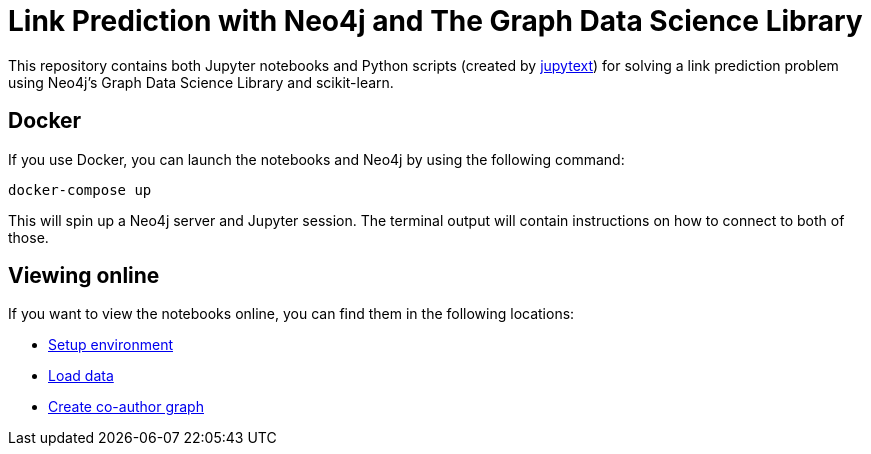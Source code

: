 = Link Prediction with Neo4j and The Graph Data Science Library

This repository contains both Jupyter notebooks and Python scripts (created by https://github.com/mwouts/jupytext[jupytext^]) for solving a link prediction problem using Neo4j's Graph Data Science Library and scikit-learn.

== Docker

If you use Docker, you can launch the notebooks and Neo4j by using the following command:

[source,bash]
----
docker-compose up
----

This will spin up a Neo4j server and Jupyter session.
The terminal output will contain instructions on how to connect to both of those.

== Viewing online

If you want to view the notebooks online, you can find them in the following locations:


* https://github.com/neo4j-examples/link-prediction/blob/master/notebooks/00_Environment.ipynb[Setup environment]
* https://github.com/neo4j-examples/link-prediction/blob/master/notebooks/01_DataLoading.ipynb[Load data]
* https://github.com/neo4j-examples/link-prediction/blob/master/notebooks/01_DataLoading.ipynb[Create co-author graph]
